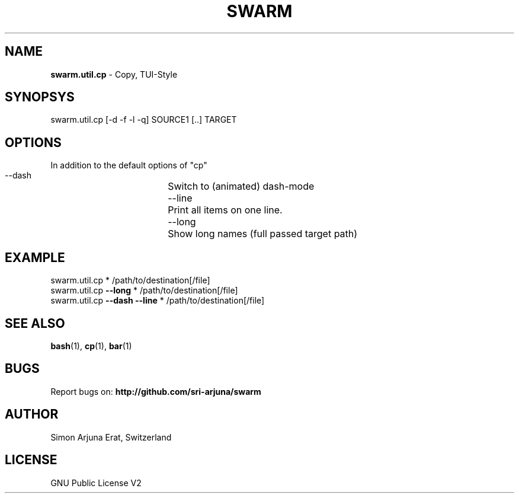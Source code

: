 .TH SWARM 1 "Copyleft 1995-2020" "SWARM 1.0" "SWARM Manual"

.SH NAME
\fBswarm.util.cp\fP - Copy, TUI-Style

.SH SYNOPSYS
swarm.util.cp [-d -f -l -q] SOURCE1 [..] TARGET

.SH OPTIONS
In addition to the default options of "cp"
  --dash		Switch to (animated) dash-mode
  --line		Print all items on one line.
  --long		Show long names (full passed target path)

.SH EXAMPLE
swarm.util.cp * /path/to/destination[/file]
.RE
swarm.util.cp \fB--long\fP * /path/to/destination[/file]
.RE
swarm.util.cp \fB--dash\fP \fB--line\fP * /path/to/destination[/file]

.SH SEE ALSO
\fBbash\fP(1), \fBcp\fP(1), \fBbar\fP(1)

.SH BUGS
Report bugs on: \fBhttp://github.com/sri-arjuna/swarm\fP

.SH AUTHOR
Simon Arjuna Erat, Switzerland

.SH LICENSE
GNU Public License V2

